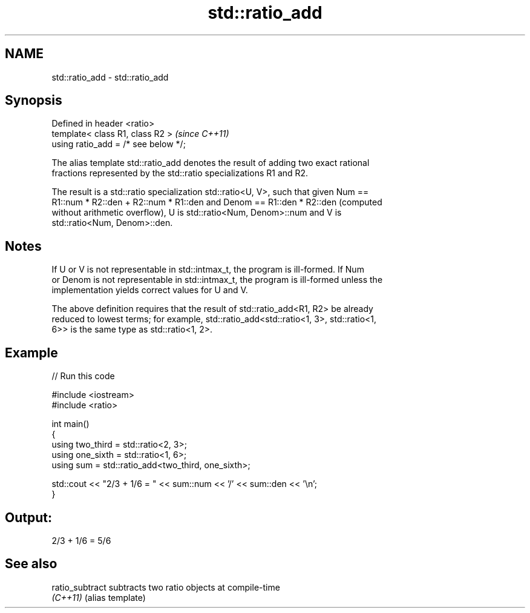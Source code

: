 .TH std::ratio_add 3 "2024.06.10" "http://cppreference.com" "C++ Standard Libary"
.SH NAME
std::ratio_add \- std::ratio_add

.SH Synopsis
   Defined in header <ratio>
   template< class R1, class R2 >      \fI(since C++11)\fP
   using ratio_add = /* see below */;

   The alias template std::ratio_add denotes the result of adding two exact rational
   fractions represented by the std::ratio specializations R1 and R2.

   The result is a std::ratio specialization std::ratio<U, V>, such that given Num ==
   R1::num * R2::den + R2::num * R1::den and Denom == R1::den * R2::den (computed
   without arithmetic overflow), U is std::ratio<Num, Denom>::num and V is
   std::ratio<Num, Denom>::den.

.SH Notes

   If U or V is not representable in std::intmax_t, the program is ill-formed. If Num
   or Denom is not representable in std::intmax_t, the program is ill-formed unless the
   implementation yields correct values for U and V.

   The above definition requires that the result of std::ratio_add<R1, R2> be already
   reduced to lowest terms; for example, std::ratio_add<std::ratio<1, 3>, std::ratio<1,
   6>> is the same type as std::ratio<1, 2>.

.SH Example


// Run this code

 #include <iostream>
 #include <ratio>

 int main()
 {
     using two_third = std::ratio<2, 3>;
     using one_sixth = std::ratio<1, 6>;
     using sum = std::ratio_add<two_third, one_sixth>;

     std::cout << "2/3 + 1/6 = " << sum::num << '/' << sum::den << '\\n';
 }

.SH Output:

 2/3 + 1/6 = 5/6

.SH See also

   ratio_subtract subtracts two ratio objects at compile-time
   \fI(C++11)\fP        (alias template)
